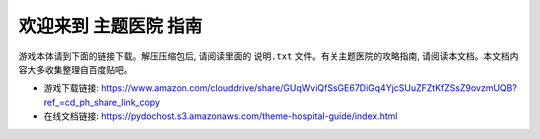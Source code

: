 欢迎来到 **主题医院** 指南
==========================
游戏本体请到下面的链接下载。解压压缩包后, 请阅读里面的 ``说明.txt`` 文件。有关主题医院的攻略指南, 请阅读本文档。本文档内容大多收集整理自百度贴吧。

- 游戏下载链接: https://www.amazon.com/clouddrive/share/GUqWviQfSsGE67DiGq4YjcSUuZFZtKfZSsZ9ovzmUQB?ref_=cd_ph_share_link_copy
- 在线文档链接: https://pydochost.s3.amazonaws.com/theme-hospital-guide/index.html
